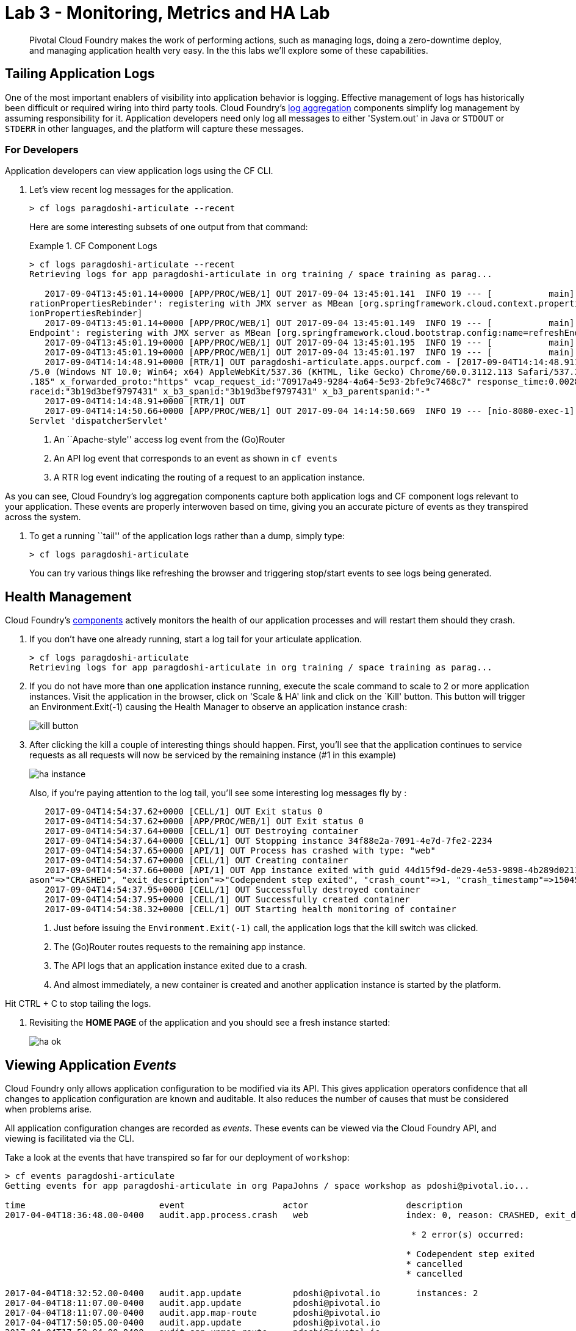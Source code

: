 = Lab 3 - Monitoring, Metrics and HA Lab

[abstract]
--
Pivotal Cloud Foundry makes the work of performing actions, such as managing logs, doing a zero-downtime deploy, and managing application health very easy.
In the this labs we'll explore some of these capabilities.
--

== Tailing Application Logs

One of the most important enablers of visibility into application behavior is logging.
Effective management of logs has historically been difficult or required wiring into third party tools.
Cloud Foundry's https://docs.pivotal.io/pivotalcf/1-9/loggregator/architecture.html[log aggregation] components simplify log management by assuming responsibility for it.
Application developers need only log all messages to either 'System.out' in Java or  `STDOUT` or `STDERR` in other languages, and the platform will capture these messages.

=== For Developers

Application developers can view application logs using the CF CLI.

. Let's view recent log messages for the application.
+
----
> cf logs paragdoshi-articulate --recent
----
+
Here are some interesting subsets of one output from that command:
+
.CF Component Logs
====
----
> cf logs paragdoshi-articulate --recent
Retrieving logs for app paragdoshi-articulate in org training / space training as parag...

   2017-09-04T13:45:01.14+0000 [APP/PROC/WEB/1] OUT 2017-09-04 13:45:01.141  INFO 19 --- [           main] o.s.j.e.a.AnnotationMBeanExporter        : Located managed bean 'configu
rationPropertiesRebinder': registering with JMX server as MBean [org.springframework.cloud.context.properties:name=configurationPropertiesRebinder,context=155fd50e,type=Configurat
ionPropertiesRebinder]
   2017-09-04T13:45:01.14+0000 [APP/PROC/WEB/1] OUT 2017-09-04 13:45:01.149  INFO 19 --- [           main] o.s.j.e.a.AnnotationMBeanExporter        : Located managed bean 'refresh
Endpoint': registering with JMX server as MBean [org.springframework.cloud.bootstrap.config:name=refreshEndpoint,type=RefreshEndpoint]
   2017-09-04T13:45:01.19+0000 [APP/PROC/WEB/1] OUT 2017-09-04 13:45:01.195  INFO 19 --- [           main] c.n.h.c.m.e.HystrixMetricsPoller         : Starting HystrixMetricsPoller
   2017-09-04T13:45:01.19+0000 [APP/PROC/WEB/1] OUT 2017-09-04 13:45:01.197  INFO 19 --- [           main] ration$HystrixMetricsPollerConfiguration : Starting poller
   2017-09-04T14:14:48.91+0000 [RTR/1] OUT paragdoshi-articulate.apps.ourpcf.com - [2017-09-04T14:14:48.911+0000] "OPTIONS /cloudfoundryapplication HTTP/1.1" 403 0 20 "-" "Mozilla
/5.0 (Windows NT 10.0; Win64; x64) AppleWebKit/537.36 (KHTML, like Gecko) Chrome/60.0.3112.113 Safari/537.36" "10.161.33.196:54922" "10.161.36.40:61014" x_forwarded_for:"172.31.41
.185" x_forwarded_proto:"https" vcap_request_id:"70917a49-9284-4a64-5e93-2bfe9c7468c7" response_time:0.002831507 app_id:"44d15f9d-de29-4e53-9898-4b289d0211d7" app_index:"0" x_b3_t
raceid:"3b19d3bef9797431" x_b3_spanid:"3b19d3bef9797431" x_b3_parentspanid:"-"
   2017-09-04T14:14:48.91+0000 [RTR/1] OUT
   2017-09-04T14:14:50.66+0000 [APP/PROC/WEB/1] OUT 2017-09-04 14:14:50.669  INFO 19 --- [nio-8080-exec-1] o.a.c.c.C.[Tomcat].[localhost].[/]       : Initializing Spring Framework
Servlet 'dispatcherServlet'


----
<1> An ``Apache-style'' access log event from the (Go)Router
<2> An API log event that corresponds to an event as shown in `cf events`
<3> A RTR log event indicating the routing of a request to an application instance.
====

As you can see, Cloud Foundry's log aggregation components capture both application logs and CF component logs relevant to your application.
These events are properly interwoven based on time, giving you an accurate picture of events as they transpired across the system. 

. To get a running ``tail'' of the application logs rather than a dump, simply type:
+
----
> cf logs paragdoshi-articulate
----
+
You can try various things like refreshing the browser and triggering stop/start events to see logs being generated.

== Health Management

Cloud Foundry's https://docs.pivotal.io/pivotalcf/1-9/concepts/architecture/#nsync-bbs[components] actively monitors the health of our application processes and will restart them should they crash.

. If you don't have one already running, start a log tail for your articulate application. 
+
----
> cf logs paragdoshi-articulate
Retrieving logs for app paragdoshi-articulate in org training / space training as parag...
----

. If you do not have more than one application instance running, execute the scale command to scale to 2 or more application instances.  Visit the application in the browser, click on 'Scale & HA' link and click on the `Kill' button. This button will trigger an Environment.Exit(-1) causing the Health Manager to observe an application instance crash:
+
image::../../Common/images/kill-button.png[]

. After clicking the kill  a couple of interesting things should happen.
First, you'll see that the application continues to service requests as all requests will now be serviced by the remaining instance (#1 in this example)
+
image::../../Common/images/ha-instance.png[]
+
Also, if you're paying attention to the log tail, you'll see some interesting log messages fly by :
+
====
----
   2017-09-04T14:54:37.62+0000 [CELL/1] OUT Exit status 0
   2017-09-04T14:54:37.62+0000 [APP/PROC/WEB/1] OUT Exit status 0
   2017-09-04T14:54:37.64+0000 [CELL/1] OUT Destroying container
   2017-09-04T14:54:37.64+0000 [CELL/1] OUT Stopping instance 34f88e2a-7091-4e7d-7fe2-2234
   2017-09-04T14:54:37.65+0000 [API/1] OUT Process has crashed with type: "web"
   2017-09-04T14:54:37.67+0000 [CELL/1] OUT Creating container
   2017-09-04T14:54:37.66+0000 [API/1] OUT App instance exited with guid 44d15f9d-de29-4e53-9898-4b289d0211d7 payload: {"instance"=>"34f88e2a-7091-4e7d-7fe2-2234", "index"=>1, "re
ason"=>"CRASHED", "exit_description"=>"Codependent step exited", "crash_count"=>1, "crash_timestamp"=>1504536877621002624, "version"=>"70798fbe-a1e6-4a87-98da-9e95f0f8b763"}
   2017-09-04T14:54:37.95+0000 [CELL/1] OUT Successfully destroyed container
   2017-09-04T14:54:37.95+0000 [CELL/1] OUT Successfully created container
   2017-09-04T14:54:38.32+0000 [CELL/1] OUT Starting health monitoring of container

----
<1> Just before issuing the `Environment.Exit(-1)` call, the application logs that the kill switch was clicked.
<2> The (Go)Router routes requests to the remaining app instance.
<3> The API logs that an application instance exited due to a crash.
<4> And almost immediately, a new container is created and another application instance is started by the platform.
====

Hit CTRL + C to stop tailing the logs.

. Revisiting the *HOME PAGE* of the application and you should see a fresh instance started:
+
image::../../Common/images/ha-ok.png[]

== Viewing Application _Events_

Cloud Foundry only allows application configuration to be modified via its API.
This gives application operators confidence that all changes to application configuration are known and auditable.
It also reduces the number of causes that must be considered when problems arise.

All application configuration changes are recorded as _events_.
These events can be viewed via the Cloud Foundry API, and viewing is facilitated via the CLI.

Take a look at the events that have transpired so far for our deployment of `workshop`:

====
----
> cf events paragdoshi-articulate
Getting events for app paragdoshi-articulate in org PapaJohns / space workshop as pdoshi@pivotal.io...

time                          event                   actor                   description
2017-04-04T18:36:48.00-0400   audit.app.process.crash   web                   index: 0, reason: CRASHED, exit_description: 2 error(s) occurred:

                                                                               * 2 error(s) occurred:

                                                                              * Codependent step exited
                                                                              * cancelled
                                                                              * cancelled
                                                                     
2017-04-04T18:32:52.00-0400   audit.app.update          pdoshi@pivotal.io       instances: 2
2017-04-04T18:11:07.00-0400   audit.app.update          pdoshi@pivotal.io
2017-04-04T18:11:07.00-0400   audit.app.map-route       pdoshi@pivotal.io
2017-04-04T17:50:05.00-0400   audit.app.update          pdoshi@pivotal.io
2017-04-04T17:50:04.00-0400   audit.app.unmap-route     pdoshi@pivotal.io
2017-04-04T17:47:04.00-0400   audit.app.update          pdoshi@pivotal.io       instances: 1
2017-04-04T07:48:59.00-0400   audit.app.update          autoscaling_service     instances: 2
2017-04-04T07:40:41.00-0400   audit.app.update          pdoshi@pivotal.io       instances: 1
2017-04-04T07:30:55.00-0400   audit.app.update          autoscaling_service     instances: 2
2017-04-03T15:27:12.00-0400   audit.app.update          pdoshi@pivotal.io       instances: 1
2017-04-03T14:46:37.00-0400   audit.app.update          pdoshi@pivotal.io       instances: 3
2017-04-03T13:03:07.00-0400   audit.app.update          pdoshi@pivotal.io       state: STARTED
2017-04-03T13:02:44.00-0400   audit.app.update          pdoshi@pivotal.io
2017-04-03T13:02:44.00-0400   audit.app.map-route       pdoshi@pivotal.io
2017-04-03T13:02:43.00-0400   audit.app.create          pdoshi@pivotal.io       disk_quota: 1024, instances: 1, memory: 1024, state: STOPPED, environment_json: PRIVATE DATA HIDDEN
----
<1> Events are sorted newest to oldest, so we'll start from the bottom.
Here we see the `app.create` event, which created our application's record and stored all of its metadata (e.g. `memory: 1024`).
<2> The `app.map-route` event records the incoming request to assign a route to our application.
<3> An `app.update` event records the resulting change to our applications metadata.
<4> An `app.update` event records the change of our application's state to `STARTED`.
<5> Remember scaling the application up? An `app.update` event records the metadata change `instances: 2`.
<6> Also there's the `app.process.crash` event recording that we encountered a crash of an application instance.
====

. Let's explicitly ask for the application to be stopped:
+
----
> cf stop paragdosh-articulate
Stopping app paragdoshi-articulate in org PapaJohns / space workshop as pdoshi@pivotal.io...
OK

----

. Now, examine the additional `app.update` event:
+
----
> cf events paragdoshi-articulate
Getting events for app paragdoshi-articulate in org PapaJohns / space workshop as pdoshi@pivotal.io...

ttime                          event                     actor                   description
2017-04-04T18:51:00.00-0400   audit.app.update          pdoshi@pivotal.io       state: STOPPED
2017-04-04T18:39:42.00-0400   app.crash                 paragdoshi-articulate   index: 0, reason: CRASHED, exit_description: 2 error(s) occurred:

                                                                                * 2 error(s) occurred:

                                                                                * Codependent step exited
                                                                                * cancelled
                                                                                * cancelled

----

. Start the application again:
+
----
> cf start paragdoshi-articulate
Starting app paragdoshi-articulate in org PapaJohns / space workshop as pdoshi@pivotal.io...

0 of 2 instances running, 2 starting
0 of 2 instances running, 2 starting
0 of 2 instances running, 2 starting
0 of 2 instances running, 2 starting
0 of 2 instances running, 2 starting
0 of 2 instances running, 2 starting
1 of 2 instances running, 1 starting

App started


OK

App paragdoshi-articulate was started using this command `CALCULATED_MEMORY=$($PWD/.java-buildpack/open_jdk_jre/bin/java-buildpack-memory-calculator-2.0.2_RELEASE -memorySizes=metaspace:64m..,stack:228k.. -memoryWeights=heap:65,metaspace:10,native:15,stack:10 -memoryInitials=heap:100%,metaspace:100% -stackThreads=300 -totMemory=$MEMORY_LIMIT) && JAVA_OPTS="-Djava.io.tmpdir=$TMPDIR -XX:OnOutOfMemoryError=$PWD/.java-buildpack/open_jdk_jre/bin/killjava.sh $CALCULATED_MEMORY -Djavax.net.ssl.trustStore=$PWD/.java-buildpack/container_certificate_trust_store/truststore.jks -Djavax.net.ssl.trustStorePassword=java-buildpack-trust-store-password" && SERVER_PORT=$PORT eval exec $PWD/.java-buildpack/open_jdk_jre/bin/java $JAVA_OPTS -cp $PWD/. org.springframework.boot.loader.JarLauncher`

Showing health and status for app paragdoshi-articulate in org PapaJohns / space workshop as pdoshi@pivotal.io...
OK

requested state: started
instances: 2/2
usage: 1G x 2 instances
urls: paragdoshi-articulate.cfapps.io
last uploaded: Mon Apr 3 17:02:55 UTC 2017
stack: cflinuxfs2
buildpack: container-certificate-trust-store=2.0.0_RELEASE java-buildpack=v3.14-offline-https://github.com/cloudfoundry/java-buildpack.git#d5d58c6 java-main open-jdk-like-jre=1.8.0_121 open-jdk-like-memory-calculator=2.0.2_RELEASE spring-auto-reconfiguration=1.10...

     state      since                    cpu    memory         disk           details
#0   starting   2017-04-04 06:52:33 PM   0.0%   299.7M of 1G   154.6M of 1G
#1   running    2017-04-04 06:53:06 PM   0.0%   0 of 1G        0 of 1G

----

. And again, view the additional `app.update` event:
+
----
> cf events paragdoshi-articulate
Getting events for app paragdoshi-articulate in org PapaJohns / space workshop as pdoshi@pivotal.io......

time                          event                     actor                   description
2017-04-04T18:52:33.00-0400   audit.app.update          pdoshi@pivotal.io       state: STARTED
2017-04-04T18:51:00.00-0400   audit.app.update          pdoshi@pivotal.io       state: STOPPED
----

== PCF Metrics

. Along with the logs and events streams, application developers and operators have another tool available to them to monitor the health of their applications - PCF Metrics. And this tool can be accessed by clicking the 'View in PCF Metrics' link for your application in PCF. Log in with your credentials if redirected to log in page.
+
image::../../Common/images/pcf-metrics-link.png[]

. You can view Events, Container and Network metrics and also the logs in one easy to use interface. 
+
image::../../Common/images/pcf-metrics-data.png[]

This completes the lab for Monitoring, Metrics and HA !


